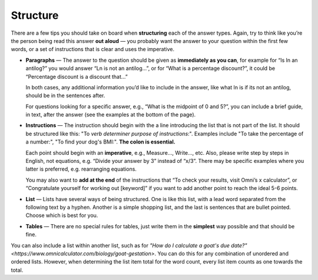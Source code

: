 Structure
=========

There are a few tips you should take on board when **structuring** each of the answer types. Again, try to think like you’re the person being read this answer **out aloud** — you probably want the answer to your question within the first few words, or a set of instructions that is clear and uses the imperative. 

* **Paragraphs** — The answer to the question should be given as **immediately as you can**, for example for “Is ln an antilog?” you would answer “Ln is not an antilog…”, or for “What is a percentage discount?”, it could be “Percentage discount is a discount that…”

  In both cases, any additional information you’d like to include in the answer, like what ln is if its not an antilog, should be in the sentences after.
  
  For questions looking for a specific answer, e.g., “What is the midpoint of 0 and 5?”, you can include a brief guide, in text, after the answer (see the examples at the bottom of the page).

* **Instructions** — The instruction should begin with the a line introducing the list that is not part of the list. It should be structured like this: "To *verb* *determiner* *purpose of instructions*:". Examples include "To take the percentage of a number:", "To find your dog's BMI:". **The colon is essential.**

  Each point should begin with an **imperative**, e.g., Measure…, Write…, etc. Also, please write step by steps in English, not equations, e.g. “Divide your answer by 3” instead of “x/3”. There may be specific examples where you latter is preferred, e.g. rearranging equations.

  You may also want to **add at the end** of the instructions that “To check your results, visit Omni’s x calculator”, or “Congratulate yourself for working out [keyword]” if you want to add another point to reach the ideal 5-6 points.
  
  

* **List** — Lists have several ways of being structured. One is like this list, with a lead word separated from the following text by a hyphen. Another is a simple shopping list, and the last is sentences that are bullet pointed. Choose which is best for you.
* **Tables** — There are no special rules for tables, just write them in the **simplest** way possible and that should be fine.

You can also include a list within another list, such as for `"How do I calculate a goat's due date?"<https://www.omnicalculator.com/biology/goat-gestation>`. You can do this for any combination of unordered and ordered lists. However, when determining the list item total for the word count, every list item counts as one towards the total. 
